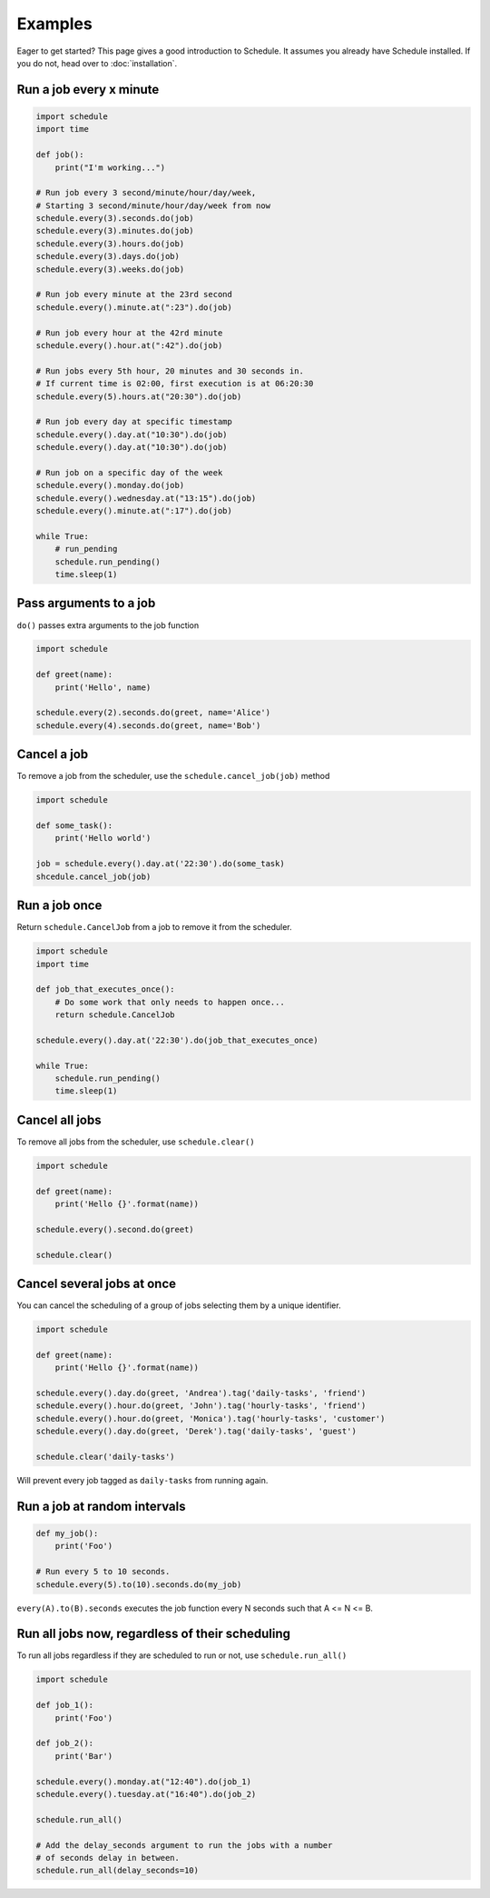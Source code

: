 Examples
========

Eager to get started? This page gives a good introduction to Schedule.
It assumes you already have Schedule installed. If you do not, head over to :doc:`installation`.

Run a job every x minute
~~~~~~~~~~~~~~~~~~~~~~~~

.. code-block:: python

    import schedule
    import time

    def job():
        print("I'm working...")

    # Run job every 3 second/minute/hour/day/week,
    # Starting 3 second/minute/hour/day/week from now
    schedule.every(3).seconds.do(job)
    schedule.every(3).minutes.do(job)
    schedule.every(3).hours.do(job)
    schedule.every(3).days.do(job)
    schedule.every(3).weeks.do(job)

    # Run job every minute at the 23rd second
    schedule.every().minute.at(":23").do(job)

    # Run job every hour at the 42rd minute
    schedule.every().hour.at(":42").do(job)

    # Run jobs every 5th hour, 20 minutes and 30 seconds in.
    # If current time is 02:00, first execution is at 06:20:30
    schedule.every(5).hours.at("20:30").do(job)

    # Run job every day at specific timestamp
    schedule.every().day.at("10:30").do(job)
    schedule.every().day.at("10:30").do(job)

    # Run job on a specific day of the week
    schedule.every().monday.do(job)
    schedule.every().wednesday.at("13:15").do(job)
    schedule.every().minute.at(":17").do(job)

    while True:
        # run_pending
        schedule.run_pending()
        time.sleep(1)

Pass arguments to a job
~~~~~~~~~~~~~~~~~~~~~~~

``do()`` passes extra arguments to the job function

.. code-block:: python

    import schedule

    def greet(name):
        print('Hello', name)

    schedule.every(2).seconds.do(greet, name='Alice')
    schedule.every(4).seconds.do(greet, name='Bob')


Cancel a job
~~~~~~~~~~~~
To remove a job from the scheduler, use the ``schedule.cancel_job(job)`` method

.. code-block:: python

    import schedule

    def some_task():
        print('Hello world')

    job = schedule.every().day.at('22:30').do(some_task)
    shcedule.cancel_job(job)


Run a job once
~~~~~~~~~~~~~~

Return ``schedule.CancelJob`` from a job to remove it from the scheduler.

.. code-block:: python

    import schedule
    import time

    def job_that_executes_once():
        # Do some work that only needs to happen once...
        return schedule.CancelJob

    schedule.every().day.at('22:30').do(job_that_executes_once)

    while True:
        schedule.run_pending()
        time.sleep(1)


Cancel all jobs
~~~~~~~~~~~~~~~
To remove all jobs from the scheduler, use ``schedule.clear()``

.. code-block:: python

    import schedule

    def greet(name):
        print('Hello {}'.format(name))

    schedule.every().second.do(greet)

    schedule.clear()


Cancel several jobs at once
~~~~~~~~~~~~~~~~~~~~~~~~~~~

You can cancel the scheduling of a group of jobs selecting them by a unique identifier.

.. code-block:: python

    import schedule

    def greet(name):
        print('Hello {}'.format(name))

    schedule.every().day.do(greet, 'Andrea').tag('daily-tasks', 'friend')
    schedule.every().hour.do(greet, 'John').tag('hourly-tasks', 'friend')
    schedule.every().hour.do(greet, 'Monica').tag('hourly-tasks', 'customer')
    schedule.every().day.do(greet, 'Derek').tag('daily-tasks', 'guest')

    schedule.clear('daily-tasks')

Will prevent every job tagged as ``daily-tasks`` from running again.

Run a job at random intervals
~~~~~~~~~~~~~~~~~~~~~~~~~~~~~

.. code-block:: python

    def my_job():
        print('Foo')

    # Run every 5 to 10 seconds.
    schedule.every(5).to(10).seconds.do(my_job)

``every(A).to(B).seconds`` executes the job function every N seconds such that A <= N <= B.


Run all jobs now, regardless of their scheduling
~~~~~~~~~~~~~~~~~~~~~~~~~~~~~~~~~~~~~~~~~~~~~~~~
To run all jobs regardless if they are scheduled to run or not, use ``schedule.run_all()``

.. code-block:: python

    import schedule

    def job_1():
        print('Foo')

    def job_2():
        print('Bar')

    schedule.every().monday.at("12:40").do(job_1)
    schedule.every().tuesday.at("16:40").do(job_2)

    schedule.run_all()

    # Add the delay_seconds argument to run the jobs with a number
    # of seconds delay in between.
    schedule.run_all(delay_seconds=10)